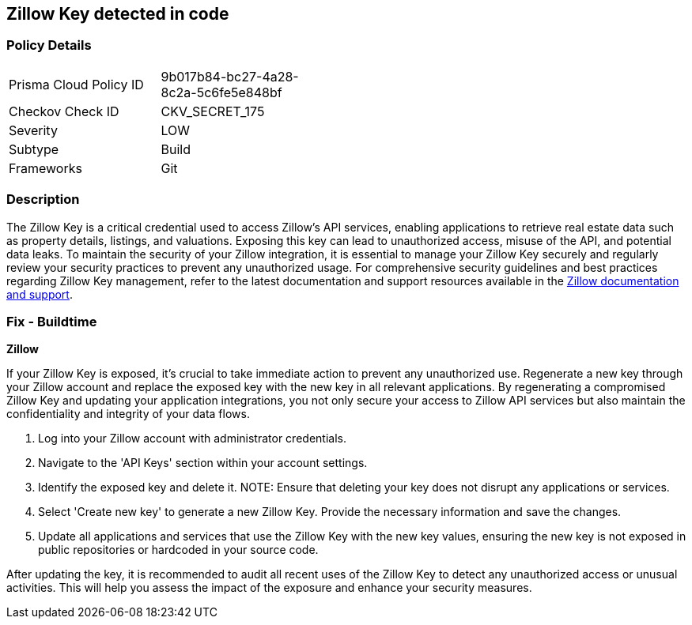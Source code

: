 == Zillow Key detected in code


=== Policy Details

[width=45%]
[cols="1,1"]
|===
|Prisma Cloud Policy ID
|9b017b84-bc27-4a28-8c2a-5c6fe5e848bf

|Checkov Check ID
|CKV_SECRET_175

|Severity
|LOW

|Subtype
|Build

|Frameworks
|Git

|===


=== Description

The Zillow Key is a critical credential used to access Zillow's API services, enabling applications to retrieve real estate data such as property details, listings, and valuations. Exposing this key can lead to unauthorized access, misuse of the API, and potential data leaks. To maintain the security of your Zillow integration, it is essential to manage your Zillow Key securely and regularly review your security practices to prevent any unauthorized usage. For comprehensive security guidelines and best practices regarding Zillow Key management, refer to the latest documentation and support resources available in the https://www.zillow.com/howto/api/APIOverview.htm[Zillow documentation and support].

=== Fix - Buildtime

*Zillow*

If your Zillow Key is exposed, it's crucial to take immediate action to prevent any unauthorized use. Regenerate a new key through your Zillow account and replace the exposed key with the new key in all relevant applications. By regenerating a compromised Zillow Key and updating your application integrations, you not only secure your access to Zillow API services but also maintain the confidentiality and integrity of your data flows.

1. Log into your Zillow account with administrator credentials.

2. Navigate to the 'API Keys' section within your account settings.

3. Identify the exposed key and delete it.
NOTE: Ensure that deleting your key does not disrupt any applications or services.

4. Select 'Create new key' to generate a new Zillow Key. Provide the necessary information and save the changes.

5. Update all applications and services that use the Zillow Key with the new key values, ensuring the new key is not exposed in public repositories or hardcoded in your source code.

After updating the key, it is recommended to audit all recent uses of the Zillow Key to detect any unauthorized access or unusual activities. This will help you assess the impact of the exposure and enhance your security measures.
